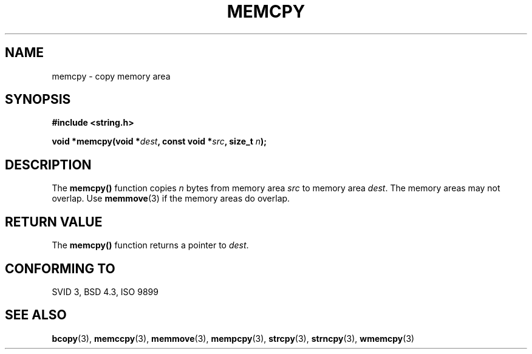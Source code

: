 .\" Copyright 1993 David Metcalfe (david@prism.demon.co.uk)
.\"
.\" Permission is granted to make and distribute verbatim copies of this
.\" manual provided the copyright notice and this permission notice are
.\" preserved on all copies.
.\"
.\" Permission is granted to copy and distribute modified versions of this
.\" manual under the conditions for verbatim copying, provided that the
.\" entire resulting derived work is distributed under the terms of a
.\" permission notice identical to this one.
.\" 
.\" Since the Linux kernel and libraries are constantly changing, this
.\" manual page may be incorrect or out-of-date.  The author(s) assume no
.\" responsibility for errors or omissions, or for damages resulting from
.\" the use of the information contained herein.  The author(s) may not
.\" have taken the same level of care in the production of this manual,
.\" which is licensed free of charge, as they might when working
.\" professionally.
.\" 
.\" Formatted or processed versions of this manual, if unaccompanied by
.\" the source, must acknowledge the copyright and authors of this work.
.\"
.\" References consulted:
.\"     Linux libc source code
.\"     Lewine's _POSIX Programmer's Guide_ (O'Reilly & Associates, 1991)
.\"     386BSD man pages
.\" Modified Sun Jul 25 10:41:09 1993 by Rik Faith (faith@cs.unc.edu)
.TH MEMCPY 3  1993-04-10 "" "Linux Programmer's Manual"
.SH NAME
memcpy \- copy memory area
.SH SYNOPSIS
.nf
.B #include <string.h>
.sp
.BI "void *memcpy(void *" dest ", const void *" src ", size_t " n );
.fi
.SH DESCRIPTION
The \fBmemcpy()\fP function copies \fIn\fP bytes from memory area
\fIsrc\fP to memory area \fIdest\fP.  The memory areas may not
overlap.  Use \fBmemmove\fP(3) if the memory areas do overlap.
.SH "RETURN VALUE"
The \fBmemcpy()\fP function returns a pointer to \fIdest\fP.
.SH "CONFORMING TO"
SVID 3, BSD 4.3, ISO 9899
.SH "SEE ALSO"
.BR bcopy (3),
.BR memccpy (3),
.BR memmove (3),
.BR mempcpy (3),
.BR strcpy (3),
.BR strncpy (3),
.BR wmemcpy (3)
